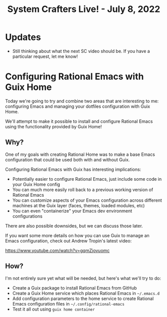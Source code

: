 #+title: System Crafters Live! - July 8, 2022

* Updates

- Still thinking about what the next SC video should be.  If you have a particular request, let me know!

* Configuring Rational Emacs with Guix Home

Today we're going to try and combine two areas that are interesting to me: configuring Emacs and managing your dotfiles configuration with Guix Home.

We'll attempt to make it possible to install and configure Rational Emacs using the functionality provided by Guix Home!

** Why?

One of my goals with creating Rational Home was to make a base Emacs configuration that could be used both with and without Guix.

Configuring Rational Emacs with Guix has interesting implications:

- Potentially easier to configure Rational Emacs, just include some code in your Guix Home config
- You can much more easily roll back to a previous working version of Rational Emacs
- You can customize aspects of your Emacs configuration across different machines at the Guix layer (faces, themes, loaded modules, etc)
- You can even "containerize" your Emacs dev environment configurations

There are also possible downsides, but we can discuss those later.

If you want some more details on how you can use Guix to manage an Emacs configuration, check out Andrew Tropin's latest video:

https://www.youtube.com/watch?v=gqmZjovuomc

** How?

I'm not entirely sure yet what will be needed, but here's what we'll try to do:

- Create a Guix package to install Rational Emacs from GitHub
- Create a Guix Home service which places Rational Emacs in =~/.emacs.d=
- Add configuration parameters to the home service to create Rational Emacs configuration files in =~/.config/rational-emacs=
- Test it all out using =guix home container=

